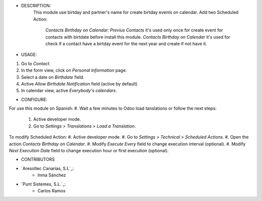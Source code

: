- DESCRIPTION:
    This module use birtday and partner's name for
    create birtday events on calendar.
    Add two Scheduled Action: 
        *Contacts Birthday on Calendar: Previus Contacts* it's used only once for create event for contacts with birtdate before install this module.
        *Contacts Birthday on Calendar* it's used for check if a contact have a birtday event for the next year and create if not have it.


- USAGE:
#. Go to *Contact*.
#. In the form view, click on *Personal Information* page.
#. Select a date on *Birthdate* field.
#. Active *Allow Birthdate Notification* field (active by default)
#. In calendar view, active *Everybody's calendars*.


- CONFIGURE:
For use this module on Spanish:
#. Wait a few minutes to Odoo load tanslations or follow the next steps:
    #. Active developer mode.
    #. Go to *Settings > Translations > Load a Translation*.

To modify Scheduled Action:
#. Active developer mode.
#. Go to *Settings > Technical > Scheduled Actions*.
#. Open the action *Contacts Birthday on Calendar*.
#. Modify *Execute Every* field to change execution interval (optional).
#. Modify *Next Execution Date* field to change execution hour or first execution (optional).

- CONTRIBUTORS
* `Aresoltec Canarias, S.L`_:
    * Inma Sánchez
* `Punt Sistemes, S.L.`_:
    * Carlos Ramos
